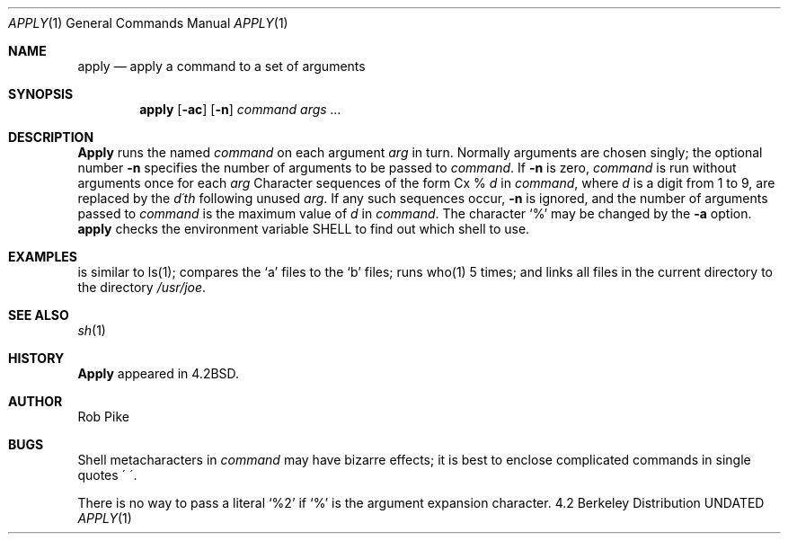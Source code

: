 .\" Copyright (c) 1983, 1990 The Regents of the University of California.
.\" All rights reserved.
.\"
.\"
.\"     @(#)apply.1	6.2 (Berkeley) 6/11/90
.\"
.Dd 
.Dt APPLY 1
.Os BSD 4.2
.Sh NAME
.Nm apply
.Nd apply a command to a set of arguments
.Sh SYNOPSIS
.Nm apply
.Op Fl ac
.Op Fl n
.Ar command args ...
.Sh DESCRIPTION
.Nm Apply
runs the named
.Ar command
on each
argument
.Ar arg
in turn.
Normally arguments are chosen singly; the optional number
.Fl n
specifies the number of arguments to be passed to
.Ar command .
If
.Fl n
is zero,
.Ar command
is run without arguments once for each
.Ar arg
Character sequences of the form
Cx %
.Ar d
.Cx
in
.Ar command ,
where
.Ar d
is a digit from 1 to 9,
are replaced by the
.Ar d\'th
following unused
.Ar arg .
If any such sequences occur,
.Fl n
is ignored,
and the number of arguments passed to
.Ar command
is the maximum value of
.Ar d
in
.Ar command .
The character `%' may be changed by the
.Fl a
option.
.SH ENVIRONMENT
.Nm apply
checks the environment variable
.Ev SHELL
to find out which shell to use.
.Sh EXAMPLES
.Ds
.Tw apply \-2 cmp a1 b1 a2 b2 ...
.Tp Li apply echo a*
is similar to ls(1);
.Tp Li apply \-2 cmp a1 b1 a2 b2 ...
compares the `a' files to the `b' files;
.Tp Li apply \-0 who 1 2 3 4 5
runs who(1) 5 times; and
.Tp Li apply \(aaln %1 /usr/joe\(aa *
links all files in the current directory to the directory
.Pa /usr/joe .
.Tp
.De
.Sh SEE ALSO
.Xr sh 1
.Sh HISTORY
.Nm Apply
appeared in 4.2BSD.
.Sh AUTHOR
Rob Pike
.Sh BUGS
Shell metacharacters in
.Ar command
may have bizarre effects; it is best to enclose complicated
commands in single quotes \(aa\ \(aa.
.Pp
There is no way to pass a literal `%2' if `%' is the
argument expansion character.
